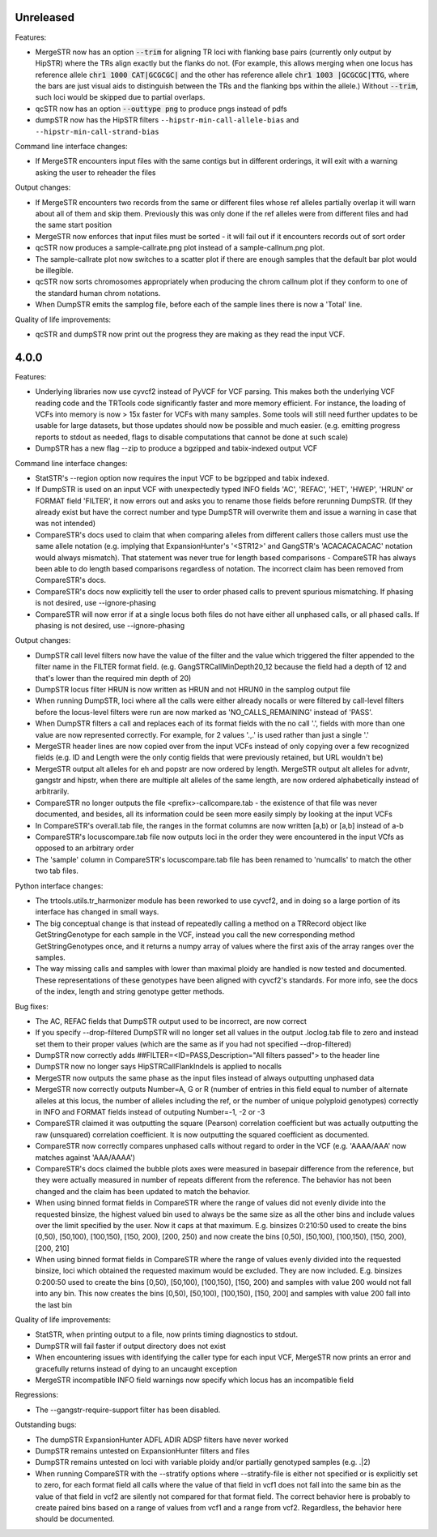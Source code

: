 Unreleased
----------
Features:

* MergeSTR now has an option :code:`--trim` for aligning TR loci with flanking base pairs
  (currently only output by HipSTR) where the TRs align exactly but the flanks do
  not. (For example, this allows merging when one locus has reference allele
  :code:`chr1 1000 CAT|GCGCGC|` and the other has reference allele
  :code:`chr1 1003 |GCGCGC|TTG`, where the bars are just visual aids to distinguish
  between the TRs and the flanking bps within the allele.) Without :code:`--trim`, such loci would
  be skipped due to partial overlaps.
* qcSTR now has an option :code:`--outtype png` to produce pngs instead of pdfs
* dumpSTR now has the HipSTR filters ``--hipstr-min-call-allele-bias`` and
  ``--hipstr-min-call-strand-bias``

Command line interface changes:

* If MergeSTR encounters input files with the same contigs but in
  different orderings, it will exit with a warning asking the user
  to reheader the files

Output changes:

* If MergeSTR encounters two records from the same or different files whose
  ref alleles partially overlap it will warn about all of them and skip them.
  Previously this was only done if the ref alleles were from different files
  and had the same start position
* MergeSTR now enforces that input files must be sorted - it will fail out
  if it encounters records out of sort order
* qcSTR now produces a sample-callrate.png plot instead of a sample-callnum.png plot.
* The sample-callrate plot now switches to a scatter plot
  if there are enough samples that the default bar plot would be illegible.
* qcSTR now sorts chromosomes appropriately when producing the chrom callnum
  plot if they conform to one of the standard human chrom notations.
* When DumpSTR emits the samplog file, before each of the sample lines there is
  now a 'Total' line.

Quality of life improvements:

* qcSTR and dumpSTR now print out the progress they are making as they read
  the input VCF.

4.0.0
-----

Features:

* Underlying libraries now use cyvcf2 instead of PyVCF for VCF parsing.
  This makes both the underlying VCF reading code and the TRTools code
  significantly faster and more memory efficient. For instance, the loading of
  VCFs into memory is now > 15x faster for VCFs with many samples.
  Some tools will still need further updates to be usable for large datasets,
  but those updates should now be possible and much easier.
  (e.g. emitting progress reports to stdout as needed, flags to disable
  computations that cannot be done at such scale)
* DumpSTR has a new flag --zip to produce a bgzipped and tabix-indexed output VCF

Command line interface changes:

* StatSTR's --region option now requires the input VCF to be bgzipped and tabix indexed.
* If DumpSTR is used on an input VCF with unexpectedly typed
  INFO fields 'AC', 'REFAC', 'HET', 'HWEP', 'HRUN' or FORMAT field 'FILTER',
  it now errors out and asks you to rename those fields before rerunning 
  DumpSTR. (If they already exist but have the correct number and type DumpSTR
  will overwrite them and issue a warning in case that was not intended)
* CompareSTR's docs used to claim that when comparing alleles from different callers
  those callers must use the same allele notation (e.g. implying that ExpansionHunter's
  '<STR12>' and GangSTR's 'ACACACACACAC' notation would always mismatch). That statement
  was never true for length based comparisons - CompareSTR has always been able to
  do length based comparisons regardless of notation. The incorrect claim has been
  removed from CompareSTR's docs.
* CompareSTR's docs now explicitly tell the user to order phased calls to
  prevent spurious mismatching. If phasing is not desired, use --ignore-phasing
* CompareSTR will now error if at a single locus both files do not have either all
  unphased calls, or all phased calls. If phasing is not desired, use --ignore-phasing

Output changes:

* DumpSTR call level filters now have the value of the filter and the value 
  which triggered the filter appended to the filter name in the FILTER format field.
  (e.g. GangSTRCallMinDepth20_12 because the field had a depth of 12 and that's lower
  than the required min depth of 20)
* DumpSTR locus filter HRUN is now written as HRUN and not HRUN0 in the 
  samplog output file
* When running DumpSTR, loci where all the calls were either already nocalls
  or were filtered by call-level filters before the locus-level filters were run are now
  marked as 'NO_CALLS_REMAINING' instead of 'PASS'.
* When DumpSTR filters a call and replaces each of its format fields with the no call
  '.', fields with more than one value are now represented correctly. For example,
  for 2 values '.,.' is used rather than just a single '.'
* MergeSTR header lines are now copied over from the input VCFs instead of
  only copying over a few recognized fields (e.g. ID and Length
  were the only contig fields that were previously retained, but URL wouldn't be)
* MergeSTR output alt alleles for eh and popstr are now ordered by length.
  MergeSTR output alt alleles for advntr, gangstr and hipstr, when there are multiple
  alt alleles of the same length, are now ordered alphabetically instead
  of arbitrarily.
* CompareSTR no longer outputs the file <prefix>-callcompare.tab - the existence
  of that file was never documented, and besides, all its information could
  be seen more easily simply by looking at the input VCFs
* In CompareSTR's overall.tab file, the ranges in the format columns are now written
  [a,b) or [a,b] instead of a-b
* CompareSTR's locuscompare.tab file now outputs loci in the order they were
  encountered in the input VCfs as opposed to an arbitrary order
* The 'sample' column in CompareSTR's locuscompare.tab file has been renamed to
  'numcalls' to match the other two tab files.

Python interface changes:

* The trtools.utils.tr_harmonizer module has been reworked to use cyvcf2,
  and in doing so a large portion of its interface has changed in small ways.
* The big conceptual change is that instead of repeatedly calling a method
  on a TRRecord object like GetStringGenotype for each sample in the VCF,
  instead you call the new corresponding method GetStringGenotypes once,
  and it returns a numpy array of values where the first axis of the array 
  ranges over the samples.
* The way missing calls and samples with lower than maximal
  ploidy are handled is now tested and documented. These representations
  of these genotypes have been aligned with cyvcf2's standards.
  For more info, see the docs of the index, length and 
  string genotype getter methods.

Bug fixes:

* The AC, REFAC fields that DumpSTR output used to be incorrect, are now correct
* If you specify --drop-filtered DumpSTR will no longer set all values in the 
  output .loclog.tab file to zero and instead set them to their proper values
  (which are the same as if you had not specified --drop-filtered)
* DumpSTR now correctly adds ##FILTER=<ID=PASS,Description="All filters passed">
  to the header line
* DumpSTR now no longer says HipSTRCallFlankIndels is applied to nocalls
* MergeSTR now outputs the same phase as the input files instead of always outputting
  unphased data
* MergeSTR now correctly outputs Number=A, G or R (number of entries in this field equal
  to number of alternate alleles at this locus, the number of alleles including the ref,
  or the number of unique polyploid genotypes) correctly in INFO and FORMAT fields instead
  of outputing Number=-1, -2 or -3
* CompareSTR claimed it was outputting the square (Pearson) correlation coefficient
  but was actually outputting the raw (unsquared) correlation coefficient. It is now
  outputting the squared coefficient as documented.
* CompareSTR now correctly compares unphased calls without regard to order in the VCF
  (e.g. 'AAAA/AAA' now matches against 'AAA/AAAA')
* CompareSTR's docs claimed the bubble plots axes were measured in basepair difference
  from the reference, but they were actually measured in number of repeats different
  from the reference. The behavior has not been changed and the claim has been updated
  to match the behavior.
* When using binned format fields in CompareSTR where the range of values did not
  evenly divide into the requested binsize, the highest valued bin used to always
  be the same size as all the other bins and include values over the
  limit specified by the user. Now it caps at that maximum.
  E.g. binsizes 0:210:50 used to create the bins
  [0,50), [50,100), [100,150), [150, 200), [200, 250)
  and now create the bins
  [0,50), [50,100), [100,150), [150, 200), [200, 210]
* When using binned format fields in CompareSTR where the range of values
  evenly divided into the requested binsize, loci which obtained the requested
  maximum would be excluded. They are now included.
  E.g. binsizes 0:200:50 used to create the bins
  [0,50), [50,100), [100,150), [150, 200) and samples with value 200 would
  not fall into any bin. This now creates the bins
  [0,50), [50,100), [100,150), [150, 200] and samples with value 200 fall into
  the last bin

Quality of life improvements:

* StatSTR, when printing output to a file, now prints timing diagnostics to stdout.
* DumpSTR will fail faster if output directory does not exist
* When encountering issues with identifying the caller type for each input VCF,
  MergeSTR now prints an error and gracefully returns instead of dying to
  an uncaught exception
* MergeSTR incompatible INFO field warnings now specify which locus has an
  incompatible field

Regressions:

* The --gangstr-require-support filter has been disabled.

Outstanding bugs:

* The dumpSTR ExpansionHunter ADFL ADIR ADSP filters have never worked
* DumpSTR remains untested on ExpansionHunter filters and files
* DumpSTR remains untested on loci with variable ploidy and/or partially
  genotyped samples (e.g. .|2)
* When running CompareSTR with the --stratify options where --stratify-file
  is either not specified or is explicitly set to zero, for each format field
  all calls where the value of that field in vcf1 does not fall into the same
  bin as the value of that field in vcf2 are silently not compared for that format field.
  The correct behavior here is probably to create paired bins based on a range
  of values from vcf1 and a range from vcf2. Regardless, the behavior here should
  be documented.
